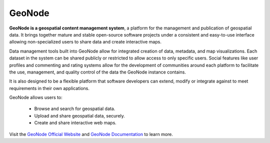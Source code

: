 .. _geonigad:


=======
GeoNode
=======

.. image:: img/logo.png

**GeoNode is a geospatial content management system**, a platform for the management and publication of geospatial data. 
It brings together mature and stable open-source software projects under a consistent and easy-to-use interface allowing 
non-specialized users to share data and create interactive maps.

Data management tools built into GeoNode allow for integrated creation of data, metadata, and map visualizations. 
Each dataset in the system can be shared publicly or restricted to allow access to only specific users. 
Social features like user profiles and commenting and rating systems allow for the development of communities around each platform to facilitate the use, management, 
and quality control of the data the GeoNode instance contains.

It is also designed to be a flexible platform that software developers can extend, modify or integrate against to meet requirements in their own applications.

GeoNode allows users to:
 
 * Browse and search for geospatial data.
 * Upload and share geospatial data, securely.
 * Create and share interactive web maps.
 
 
Visit the `GeoNode Official Website <http://geonode.org/>`_ and `GeoNode Documentation <http://docs.geonode.org/en/master/index.html>`_ to learn more.